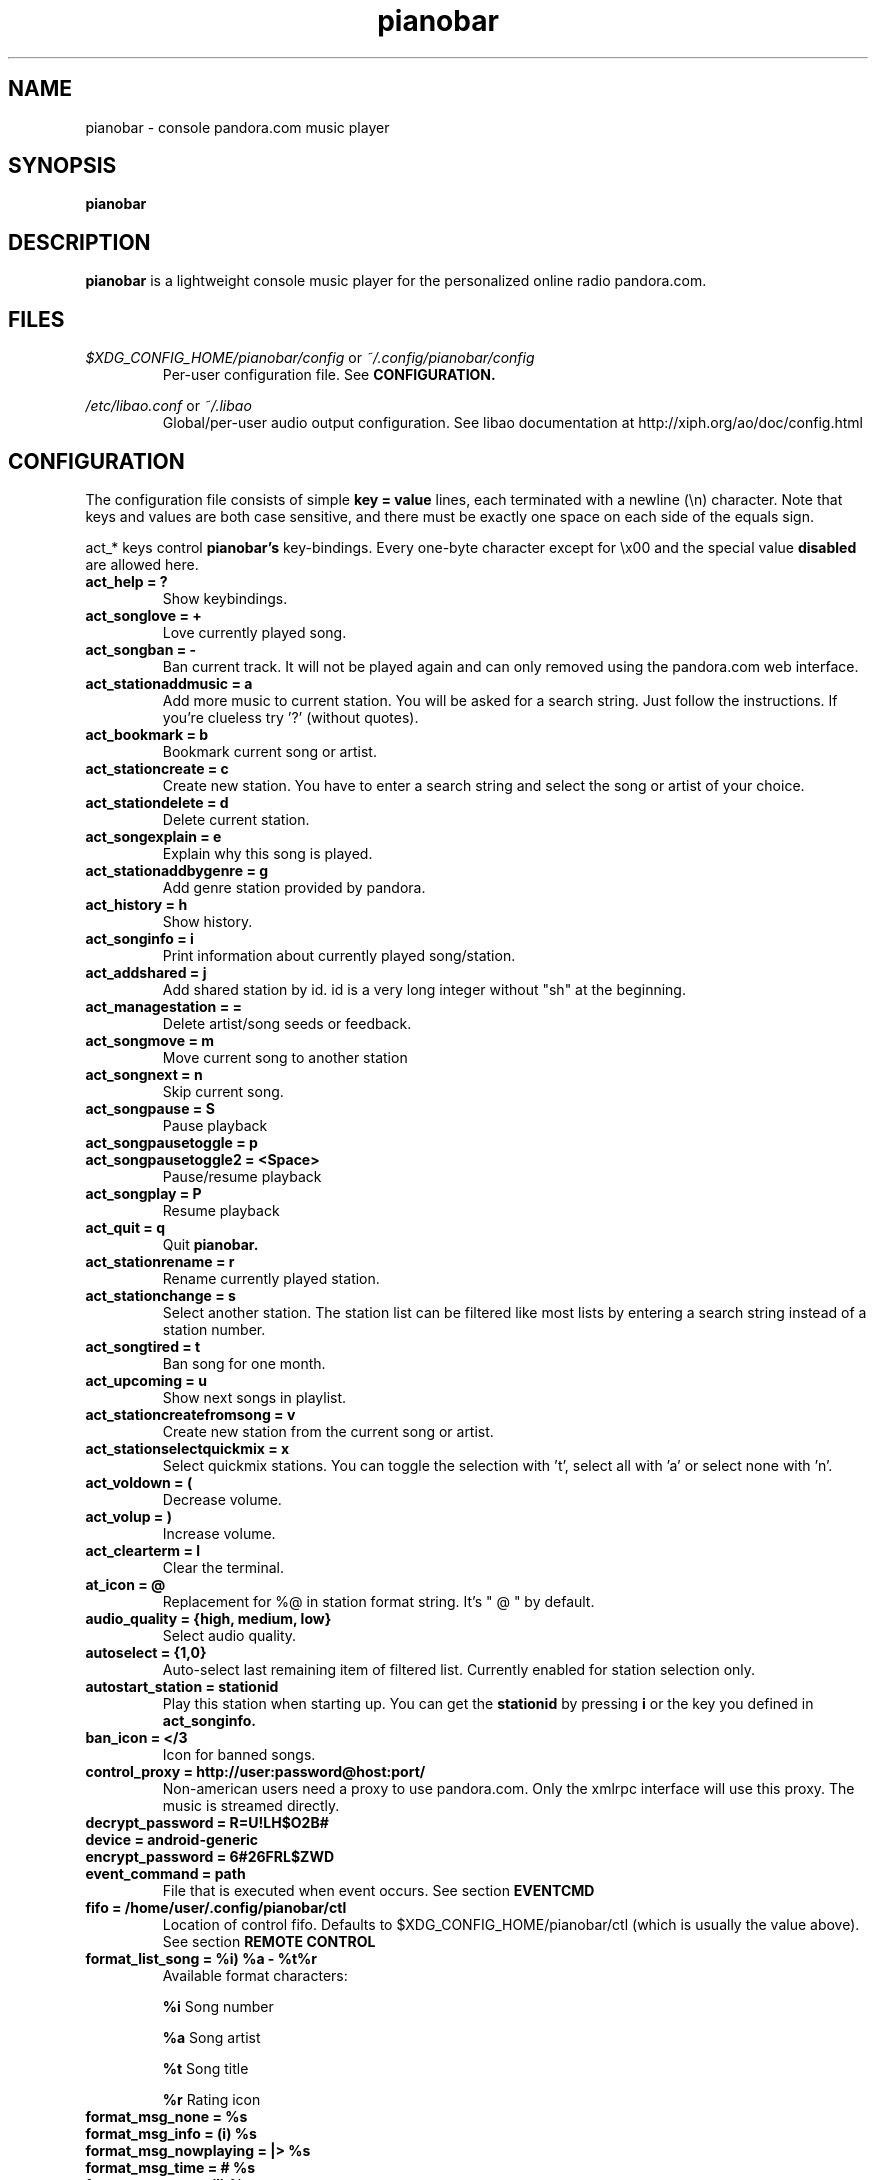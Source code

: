.\" Continuation line for .TP header.
.de TQ
.  br
.  ns
.  TP \\$1\" no doublequotes around argument!
..
.TH pianobar 1

.SH NAME
pianobar \- console pandora.com music player

.SH SYNOPSIS
.B pianobar

.SH DESCRIPTION
.B pianobar
is a lightweight console music player for the personalized online radio
pandora.com.

.SH FILES
.I $XDG_CONFIG_HOME/pianobar/config
or
.I ~/.config/pianobar/config
.RS
Per-user configuration file. See
.B CONFIGURATION.
.RE

.I /etc/libao.conf
or
.I ~/.libao
.RS
Global/per-user audio output configuration. See libao documentation at
http://xiph.org/ao/doc/config.html
.RE

.SH CONFIGURATION
The configuration file consists of simple
.B key = value
lines, each terminated with a newline (\\n) character. Note that keys and
values are both case sensitive, and there must be exactly one space on each
side of the equals sign.

act_* keys control 
.B pianobar's
key-bindings. Every one-byte character except for \\x00 and the
special value
.B disabled
are allowed here.

.TP
.B act_help = ?
Show keybindings.

.TP
.B act_songlove = +
Love currently played song.

.TP
.B act_songban = -
Ban current track. It will not be played again and can only removed using the
pandora.com web interface.

.TP
.B act_stationaddmusic = a
Add more music to current station. You will be asked for a search string. Just
follow the instructions. If you're clueless try '?' (without quotes).

.TP
.B act_bookmark = b
Bookmark current song or artist.

.TP
.B act_stationcreate = c
Create new station. You have to enter a search string and select the song or
artist of your choice.

.TP
.B act_stationdelete = d
Delete current station.

.TP
.B act_songexplain = e
Explain why this song is played.

.TP
.B act_stationaddbygenre = g
Add genre station provided by pandora.

.TP
.B act_history = h
Show history.

.TP
.B act_songinfo = i
Print information about currently played song/station.

.TP
.B act_addshared = j
Add shared station by id. id is a very long integer without "sh" at the
beginning.

.TP
.B act_managestation = =
Delete artist/song seeds or feedback.

.TP
.B act_songmove = m
Move current song to another station

.TP
.B act_songnext = n
Skip current song.

.TP
.B act_songpause = S
Pause playback

.TP
.B act_songpausetoggle = p
.TQ
.B act_songpausetoggle2 = <Space>
Pause/resume playback

.TP
.B act_songplay = P
Resume playback

.TP
.B act_quit = q
Quit
.B pianobar.

.TP
.B act_stationrename = r
Rename currently played station.

.TP
.B act_stationchange = s
Select another station. The station list can be filtered like most lists by
entering a search string instead of a station number.

.TP
.B act_songtired = t
Ban song for one month.

.TP
.B act_upcoming = u
Show next songs in playlist.

.TP
.B act_stationcreatefromsong = v
Create new station from the current song or artist.

.TP
.B act_stationselectquickmix = x
Select quickmix stations. You can toggle the selection with 't', select all
with 'a' or select none with 'n'.

.TP
.B act_voldown = (
Decrease volume.

.TP
.B act_volup = )
Increase volume.

.TP
.B act_clearterm = l
Clear the terminal.

.TP
.B at_icon =  @ 
Replacement for %@ in station format string. It's " @ " by default.

.TP
.B audio_quality = {high, medium, low}
Select audio quality.

.TP
.B autoselect = {1,0}
Auto-select last remaining item of filtered list. Currently enabled for station
selection only.

.TP
.B autostart_station = stationid
Play this station when starting up. You can get the
.B stationid
by pressing
.B i
or the key you defined in
.B act_songinfo.

.TP
.B ban_icon = </3
Icon for banned songs.

.TP
.B control_proxy = http://user:password@host:port/
Non-american users need a proxy to use pandora.com. Only the xmlrpc interface
will use this proxy. The music is streamed directly.

.TP
.B decrypt_password = R=U!LH$O2B#

.TP
.B device = android-generic

.TP
.B encrypt_password = 6#26FRL$ZWD

.TP
.B event_command = path
File that is executed when event occurs. See section
.B EVENTCMD

.TP
.B fifo = /home/user/.config/pianobar/ctl
Location of control fifo. Defaults to $XDG_CONFIG_HOME/pianobar/ctl (which is
usually the value above). See section
.B REMOTE CONTROL

.TP
.B format_list_song = %i) %a - %t%r
Available format characters:

.B %i
Song number

.B %a
Song artist

.B %t
Song title

.B %r
Rating icon

.TP
.B format_msg_none = %s
.TQ
.B format_msg_info = (i) %s
.TQ
.B format_msg_nowplaying = |>  %s
.TQ
.B format_msg_time = #   %s
.TQ
.B format_msg_err = /!\\\\ %s
.TQ
.B format_msg_question = [?] %s
.TQ
.B format_msg_list = \\t%s
Message format strings.
.B %s
is replaced with the actual message.

.TP
.B format_nowplaying_song = \[dq]%t\[dq] by \[dq]%a\[dq] on \[dq]%l\[dq]%r%@%s
Now playing song message format. Available format characters are:

.B %t
Song title

.B %a
Song artist

.B %l
Album name

.B %r
Rating icon (only love icon)

.B %@
.B at_icon
if station is quickmix, empty otherwise.

.B %s
Real station name if quickmix

.B %u
Song detail url

.TP
.B format_nowplaying_station = Station \[dq]%n\[dq] (%i)
Now playing station format. Available format characters are:

.B %n
Station name

.B %i
Station id

.TP
.B history = 5
Keep a history of the last n songs (5, by default). You can rate these songs.

.TP
.B love_icon = <3
Icon for loved songs.

.TP
.B max_player_errors = 5
Amount of song download errors in a row after pianobar stops playback.

.TP
.B partner_password = AC7IBG09A3DTSYM4R41UJWL07VLN8JI7

.TP
.B partner_user = android

.TP
.B password = plaintext_password
Your pandora.com password. Plain-text.

.TP
.B password_command = gpg --decrypt ~/password
Use output of command as password. This setting is overridden by specifying a
password with
.B password.

.TP
.B proxy = http://user:password@host:port/
Use a http proxy. Note that this setting overrides the http_proxy environment
variable. Only "Basic" http authentication is supported.

.TP
.B rpc_host = tuner.pandora.com

.TP
.B rpc_tls_port = 443

.TP
.B sort = {name_az, name_za, quickmix_01_name_az, quickmix_01_name_za, quickmix_10_name_az, quickmix_10_name_za}
Sort station list by name or type (is quickmix) and name. name_az for example
sorts by name from a to z, quickmix_01_name_za by type (quickmix at the
bottom) and name from z to a.

.TP
.B tls_fingerprint = D9980BA2CC0F97BB03822C6211EAEA4A06EEF427
Hex-encoded SHA1 fingerprint of Pandora's TLS certificate.

.TP
.B user = your@user.name
Your pandora.com username.

.TP
.B volume = 0
Initial volume correction in dB. Usually between -30 and +5.

.SH REMOTE CONTROL
.B pianobar
can be controlled through a fifo. You have to create it yourself by executing

 mkfifo ~/.config/pianobar/ctl

Adjust the path if you set up a $XDG_CONFIG_HOME or changed the fifo setting.
Afterwards you can write commands directly into the fifo. Example (next song):

 echo -n 'n' > ~/.config/pianobar/ctl

.B n
is the keybinding for "next song". If you customized your keybindings you have to use these characters to control
.B pianobar.
.I This behaviour may change in the future!

Another example:

 while true; do;
    nc -l -p 12345 -s localhost localhost > ~/.config/pianobar/ctl;
    sleep 1;
 done

 echo -ne 'n\\x1a' | nc -q 0 127.0.0.1 12345

.SH EVENTCMD

.B pianobar
can report certain "events" to an external application (see
.B CONFIGURATION
). This application is started with the event name as it's first argument. More
information like error code and description, was well as song information
related to the current event, is supplied through stdin.

Currently supported events are: artistbookmark, songban, songbookmark,
songexplain, songfinish, songlove, songmove, songshelf, songstart,
stationaddgenre, stationaddmusic, stationaddshared, stationcreate,
stationdelete, stationdeleteartistseed, stationdeletefeedback,
stationdeletesongseed, stationfetchinfo, stationfetchplaylist,
stationfetchgenre stationquickmixtoggle, stationrename, userlogin,
usergetstations

An example script can be found in the contrib/ directory of
.B pianobar's
source distribution.

.SH AUTHOR
Lars-Dominik Braun <lars@6xq.net>
